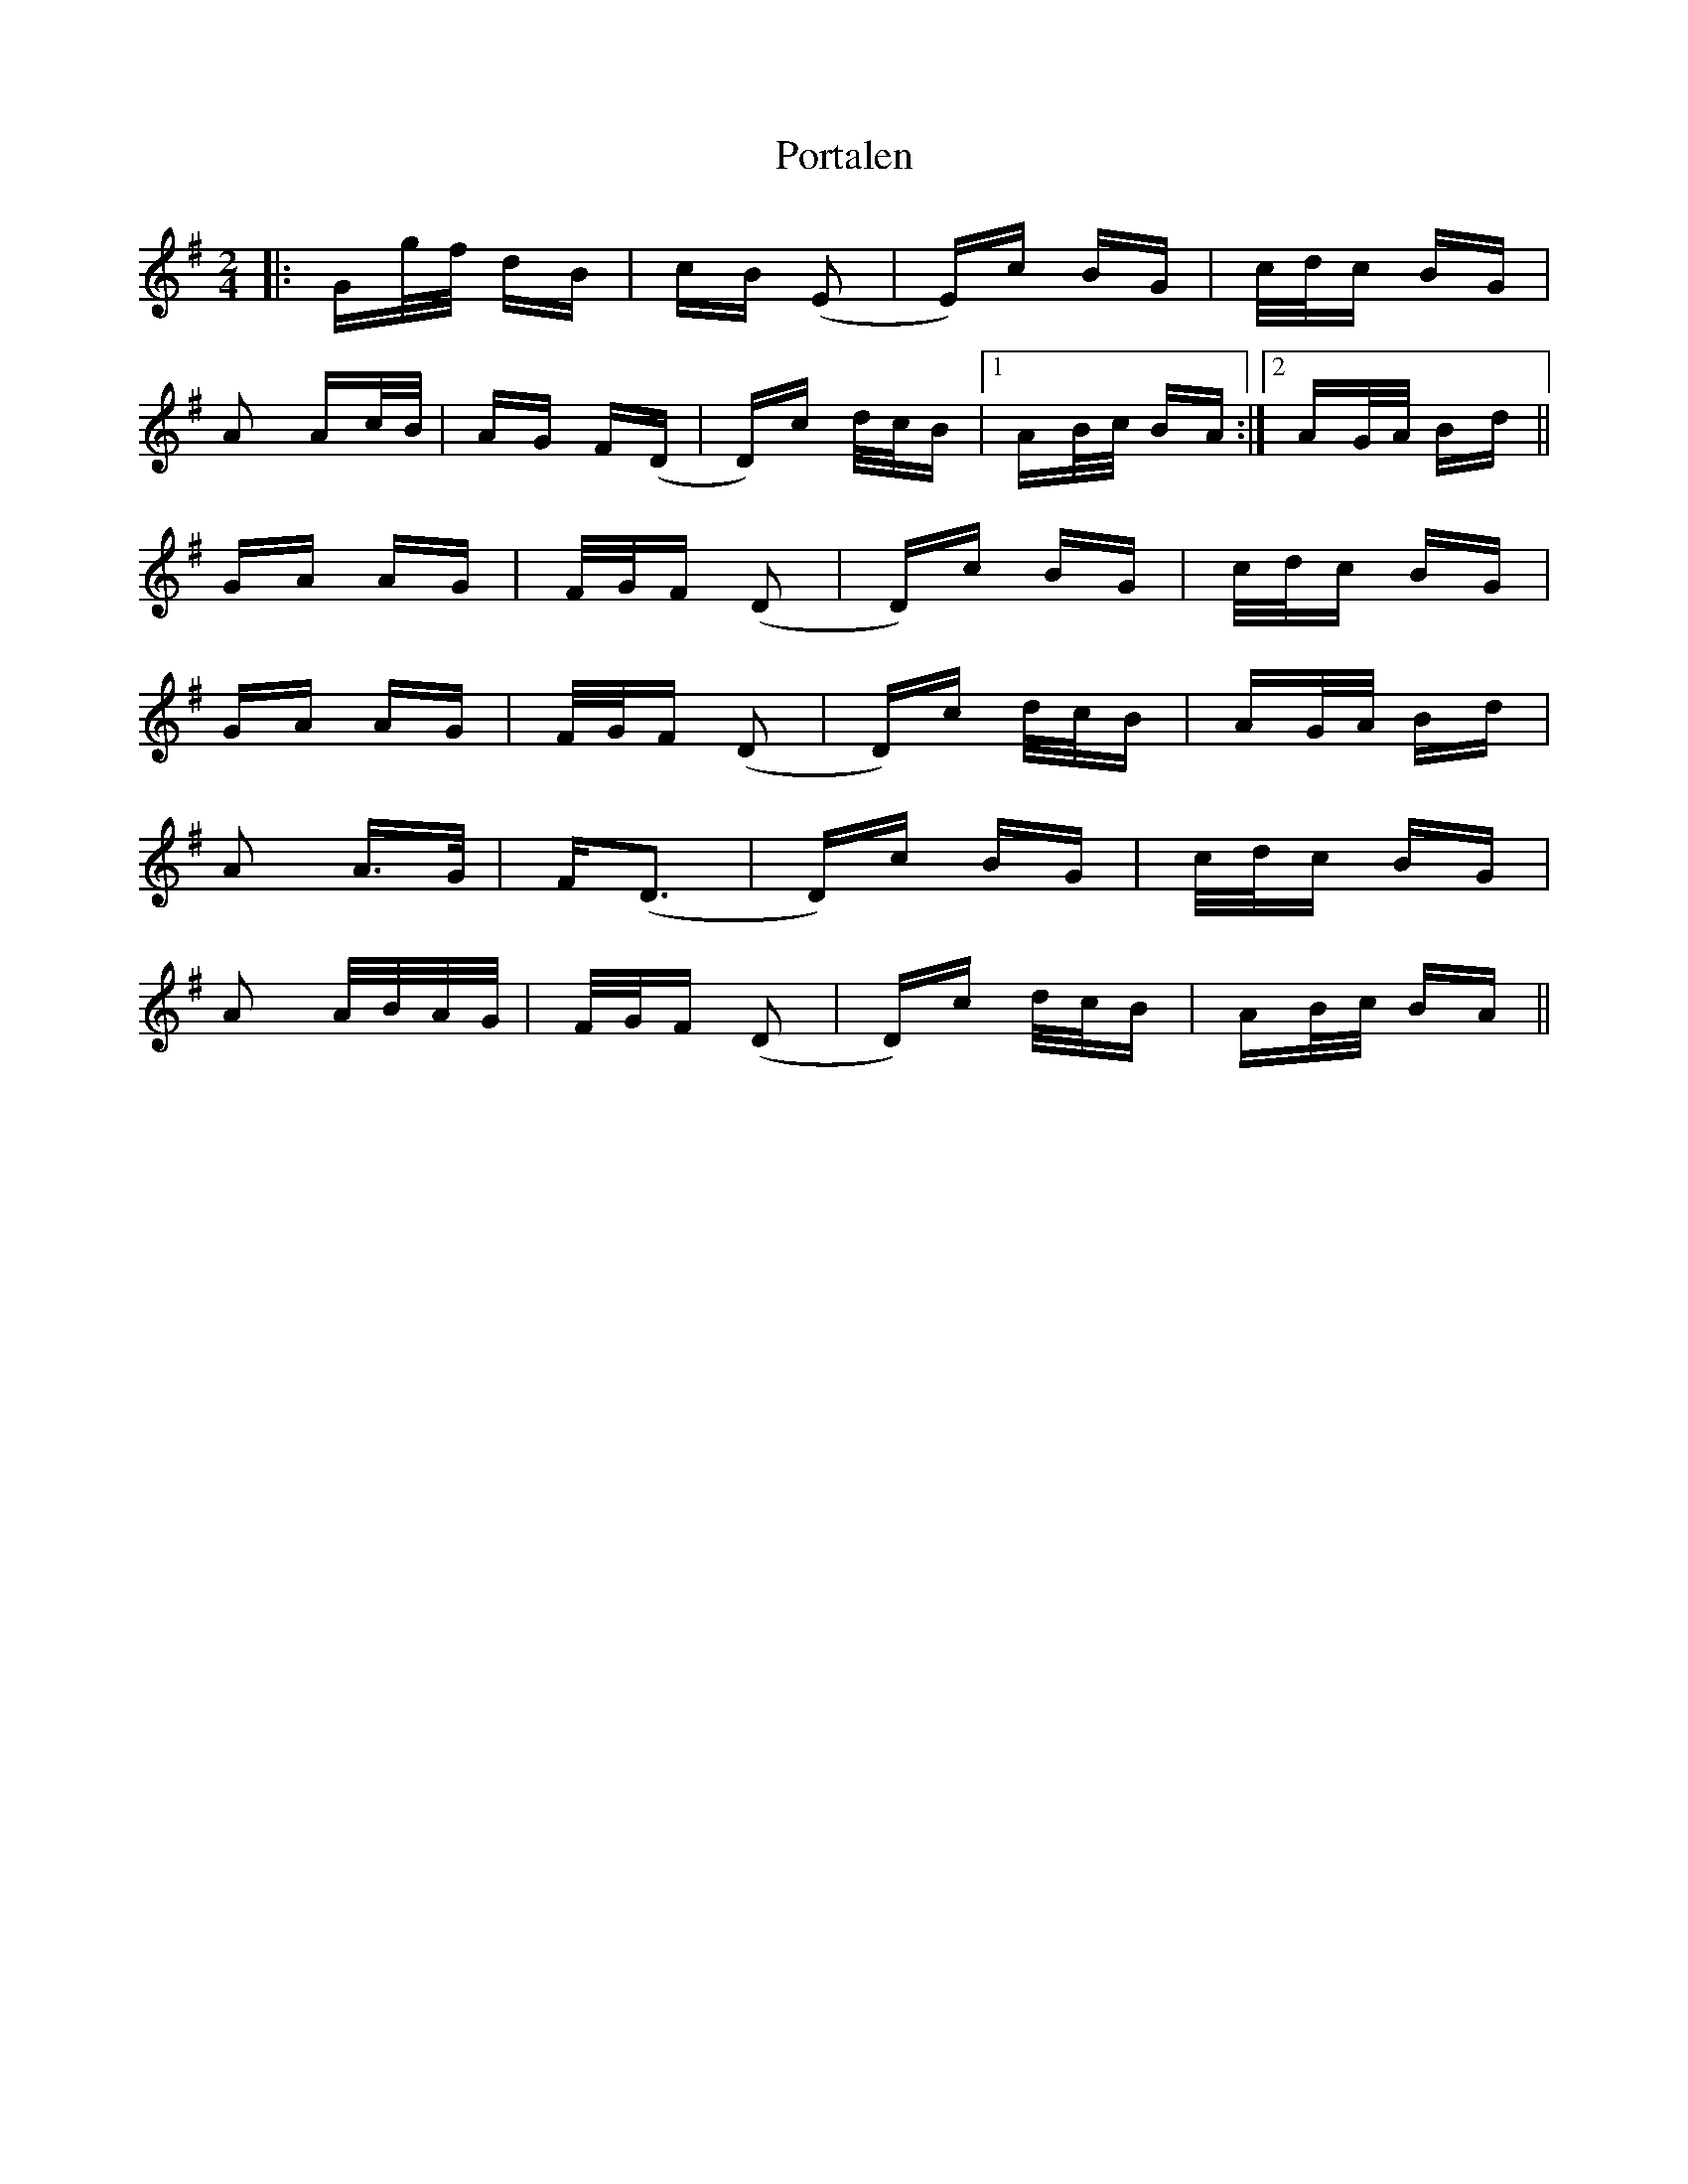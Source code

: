 X: 32858
T: Portalen
R: polka
M: 2/4
K: Gmajor
|:Gg/f/ dB|cB (E2|E)c BG|c/d/c BG|
A2 Ac/B/|AG F(D|D)c d/c/B|1 AB/c/ BA:|2 AG/A/ Bd||
GA AG|F/G/F (D2|D)c BG|c/d/c BG|
GA AG|F/G/F (D2|D)c d/c/B|AG/A/ Bd|
A2 A3/2G/|F(D3|D)c BG|c/d/c BG|
A2 A/B/A/G/|F/G/F (D2|D)c d/c/B|AB/c/ BA||

